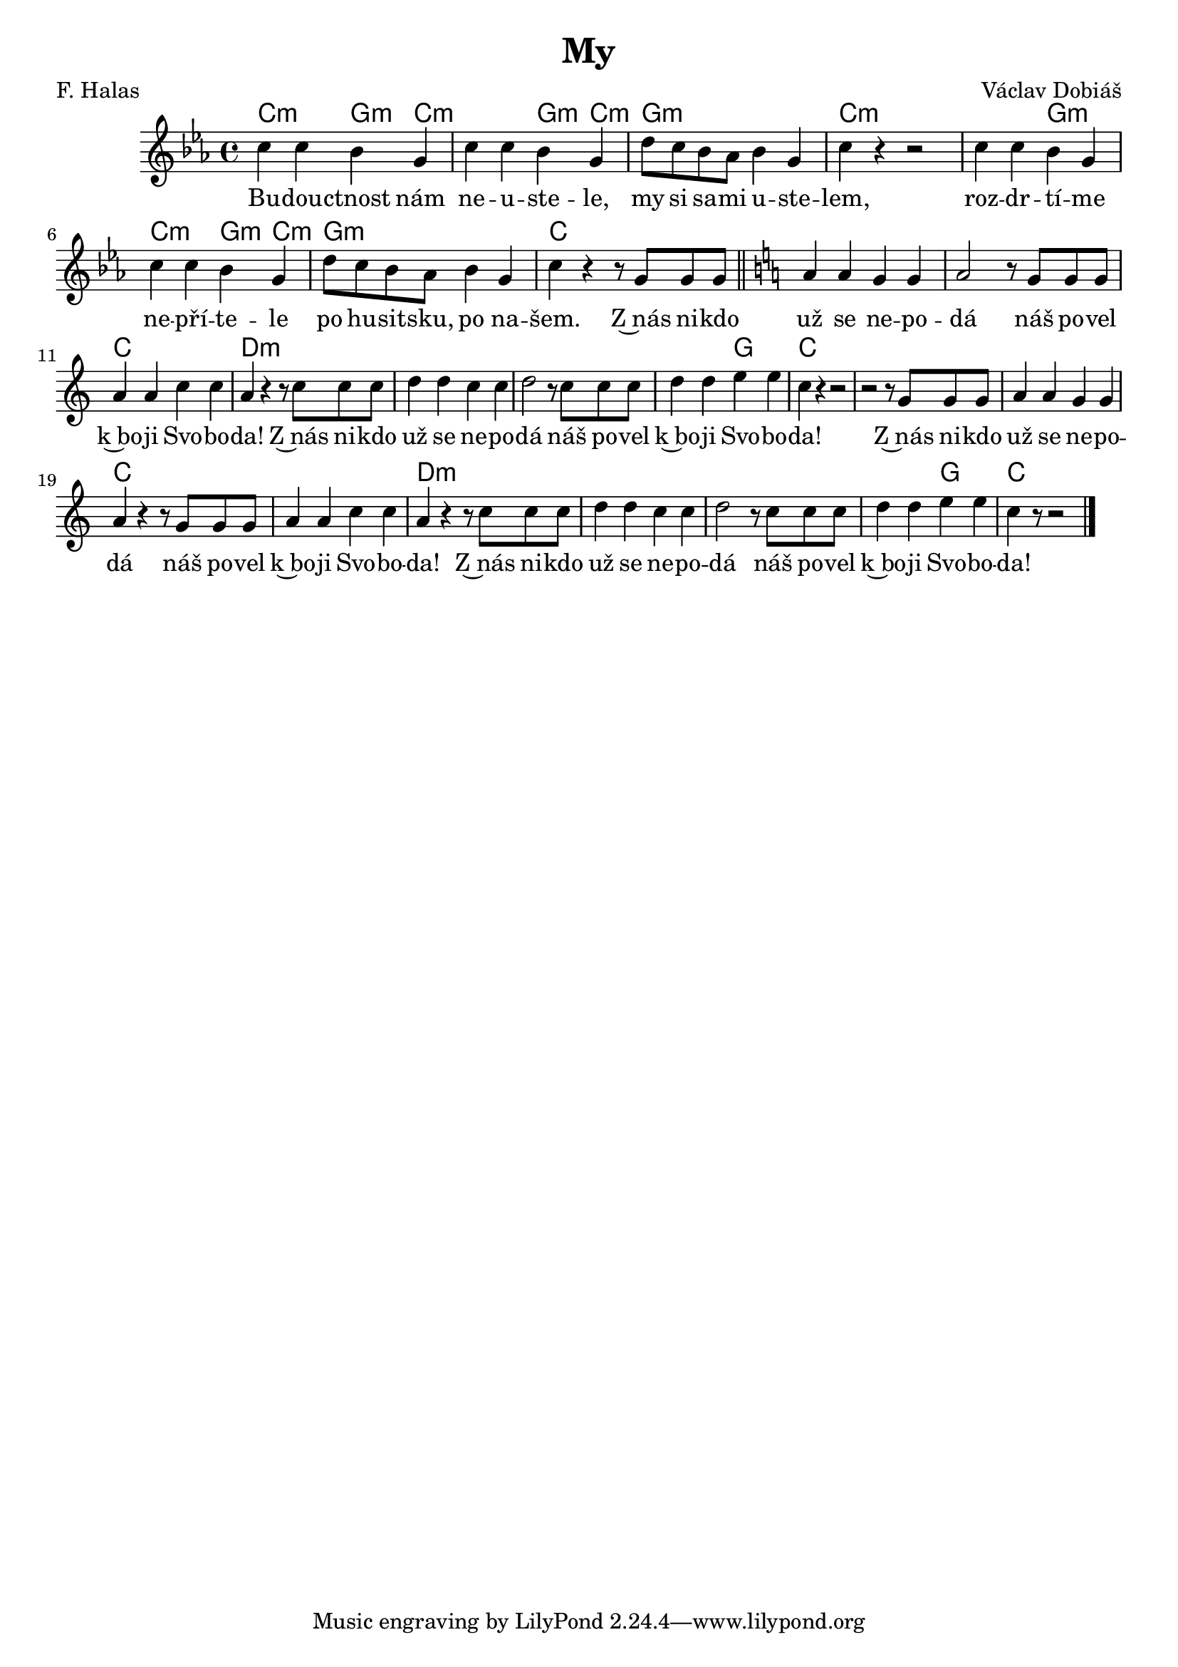 \version "2.20.0"
\header {
        title = "My" 
        composer = "Václav Dobiáš" 
	poet = "F. Halas" 
}

melody =  \relative c'' { 
\clef treble
\time 4/4 \key es \major 
c4 c bes g | c c bes g | d'8 c bes as bes4 g | c r4 r2|
c4 c bes g | c c bes g | d'8 c bes as bes4 g | c r4 r8 g g g \bar "||" 
\key c \major 
a4 a g g | a2 r8 g g g a4 a c c | a r r8 c c c |
d4 d c  c | d2 r8 c c c | d4 d e e |  c r r2 | 
r2 r8 g g g | a4 a g g |
a4 r4 r8 g g g | a4 a c c | a r r8 c c c |
d4 d c c | d2 r8 c c c | d4 d e e c r8 r2 
        \bar "|." 
}

text = \lyricmode {

Bu -- dou -- ctnost nám ne -- u -- ste -- le, my si sa -- mi u -- ste
-- lem,
roz -- dr -- tí -- me ne -- pří -- te -- le po hu -- sit -- sku, po na
-- šem. 
Z~nás ni -- kdo už se ne -- po -- dá náš po -- vel k~bo -- ji  Svo --
bo -- da!
Z~nás ni -- kdo už se ne -- po -- dá náš po -- vel k~bo -- ji  Svo --
bo -- da!
Z~nás ni -- kdo už se ne -- po -- dá náš po -- vel k~bo -- ji  Svo --
bo -- da!
Z~nás ni -- kdo už se ne -- po -- dá náš po -- vel k~bo -- ji  Svo --
bo -- da!
}

accompaniment =\chordmode {
c2:m g4:m c:m | c2:m g4:m c:m | g1:m | c:m |
c2:m g2:m | c2:m g4:m c:m | g1:m | c |
c | c | c | d:m | d:m | d:m | d2:m g | c1 |
c | c | c | c | d:m | d:m | d:m |d2:m g | c1 |
		}

\score {
        <<
         \new ChordNames {
             \set chordChanges = ##t
              \accompaniment
            }

          \new Voice = "one" { \autoBeamOn \melody }
          \new Lyrics \lyricsto "one" \text
       >>
        \midi  { \tempo 4 =150 }
        \layout { linewidth = 18.0\cm  }
}
